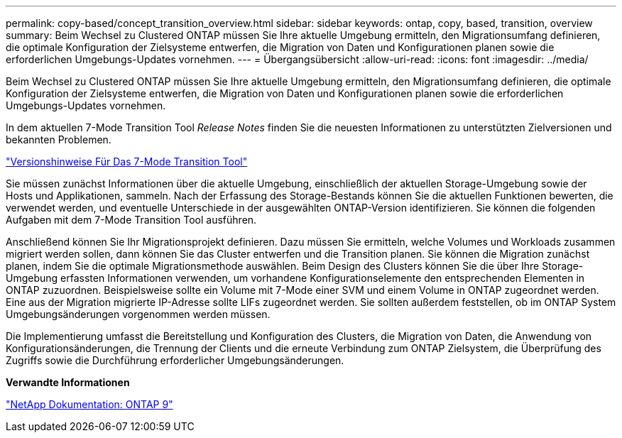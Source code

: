 ---
permalink: copy-based/concept_transition_overview.html 
sidebar: sidebar 
keywords: ontap, copy, based, transition, overview 
summary: Beim Wechsel zu Clustered ONTAP müssen Sie Ihre aktuelle Umgebung ermitteln, den Migrationsumfang definieren, die optimale Konfiguration der Zielsysteme entwerfen, die Migration von Daten und Konfigurationen planen sowie die erforderlichen Umgebungs-Updates vornehmen. 
---
= Übergangsübersicht
:allow-uri-read: 
:icons: font
:imagesdir: ../media/


[role="lead"]
Beim Wechsel zu Clustered ONTAP müssen Sie Ihre aktuelle Umgebung ermitteln, den Migrationsumfang definieren, die optimale Konfiguration der Zielsysteme entwerfen, die Migration von Daten und Konfigurationen planen sowie die erforderlichen Umgebungs-Updates vornehmen.

In dem aktuellen 7-Mode Transition Tool _Release Notes_ finden Sie die neuesten Informationen zu unterstützten Zielversionen und bekannten Problemen.

link:https://docs.netapp.com/us-en/ontap-7mode-transition/releasenotes.html["Versionshinweise Für Das 7-Mode Transition Tool"^]

Sie müssen zunächst Informationen über die aktuelle Umgebung, einschließlich der aktuellen Storage-Umgebung sowie der Hosts und Applikationen, sammeln. Nach der Erfassung des Storage-Bestands können Sie die aktuellen Funktionen bewerten, die verwendet werden, und eventuelle Unterschiede in der ausgewählten ONTAP-Version identifizieren. Sie können die folgenden Aufgaben mit dem 7-Mode Transition Tool ausführen.

Anschließend können Sie Ihr Migrationsprojekt definieren. Dazu müssen Sie ermitteln, welche Volumes und Workloads zusammen migriert werden sollen, dann können Sie das Cluster entwerfen und die Transition planen. Sie können die Migration zunächst planen, indem Sie die optimale Migrationsmethode auswählen. Beim Design des Clusters können Sie die über Ihre Storage-Umgebung erfassten Informationen verwenden, um vorhandene Konfigurationselemente den entsprechenden Elementen in ONTAP zuzuordnen. Beispielsweise sollte ein Volume mit 7-Mode einer SVM und einem Volume in ONTAP zugeordnet werden. Eine aus der Migration migrierte IP-Adresse sollte LIFs zugeordnet werden. Sie sollten außerdem feststellen, ob im ONTAP System Umgebungsänderungen vorgenommen werden müssen.

Die Implementierung umfasst die Bereitstellung und Konfiguration des Clusters, die Migration von Daten, die Anwendung von Konfigurationsänderungen, die Trennung der Clients und die erneute Verbindung zum ONTAP Zielsystem, die Überprüfung des Zugriffs sowie die Durchführung erforderlicher Umgebungsänderungen.

*Verwandte Informationen*

http://docs.netapp.com/ontap-9/index.jsp["NetApp Dokumentation: ONTAP 9"]
